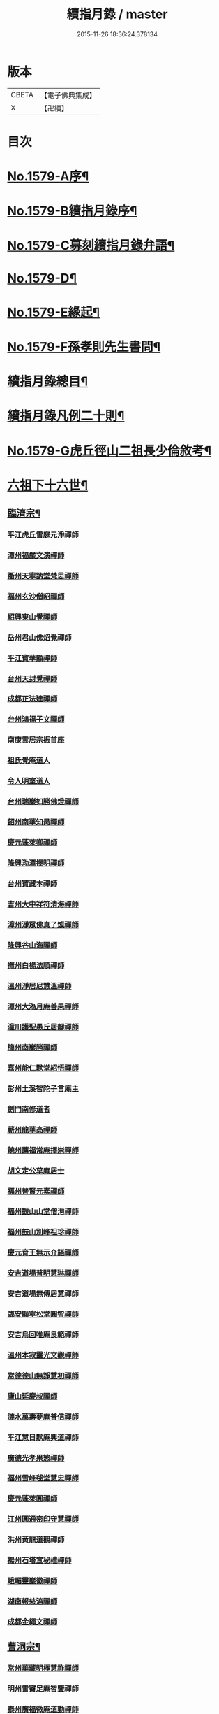 #+TITLE: 續指月錄 / master
#+DATE: 2015-11-26 18:36:24.378134
* 版本
 |     CBETA|【電子佛典集成】|
 |         X|【卍續】    |

* 目次
* [[file:KR6q0024_001.txt::001-0001a1][No.1579-A序¶]]
* [[file:KR6q0024_001.txt::0001b16][No.1579-B續指月錄序¶]]
* [[file:KR6q0024_001.txt::0002a17][No.1579-C募刻續指月錄弁語¶]]
* [[file:KR6q0024_001.txt::0002b7][No.1579-D¶]]
* [[file:KR6q0024_001.txt::0002c1][No.1579-E緣起¶]]
* [[file:KR6q0024_001.txt::0003a1][No.1579-F孫孝則先生書問¶]]
* [[file:KR6q0024_001.txt::0003b2][續指月錄總目¶]]
* [[file:KR6q0024_001.txt::0012a9][續指月錄凡例二十則¶]]
* [[file:KR6q0024_001.txt::0013b17][No.1579-G虎丘徑山二祖長少倫敘考¶]]
* [[file:KR6q0024_001.txt::0014c20][六祖下十六世¶]]
** [[file:KR6q0024_001.txt::0014c21][臨濟宗¶]]
*** [[file:KR6q0024_001.txt::0014c21][平江虎丘雪庭元淨禪師]]
*** [[file:KR6q0024_001.txt::0015a15][潭州福嚴文演禪師]]
*** [[file:KR6q0024_001.txt::0015a20][衢州天寧訥堂梵思禪師]]
*** [[file:KR6q0024_001.txt::0015b6][福州玄沙僧昭禪師]]
*** [[file:KR6q0024_001.txt::0015b9][紹興東山覺禪師]]
*** [[file:KR6q0024_001.txt::0015b15][岳州君山佛炤覺禪師]]
*** [[file:KR6q0024_001.txt::0015b21][平江寶華顯禪師]]
*** [[file:KR6q0024_001.txt::0015c2][台州天封覺禪師]]
*** [[file:KR6q0024_001.txt::0015c5][成都正法建禪師]]
*** [[file:KR6q0024_001.txt::0015c8][台州鴻福子文禪師]]
*** [[file:KR6q0024_001.txt::0015c11][南康雲居宗振首座]]
*** [[file:KR6q0024_001.txt::0015c17][祖氏覺庵道人]]
*** [[file:KR6q0024_001.txt::0015c21][令人明室道人]]
*** [[file:KR6q0024_001.txt::0016a7][台州瑞巖如勝佛燈禪師]]
*** [[file:KR6q0024_001.txt::0016a11][韶州南華知昺禪師]]
*** [[file:KR6q0024_001.txt::0016a19][慶元蓬萊卿禪師]]
*** [[file:KR6q0024_001.txt::0016b3][隆興泐潭擇明禪師]]
*** [[file:KR6q0024_001.txt::0016b11][台州寶藏本禪師]]
*** [[file:KR6q0024_001.txt::0016b14][吉州大中祥符清海禪師]]
*** [[file:KR6q0024_001.txt::0016b19][漳州淨眾佛真了燦禪師]]
*** [[file:KR6q0024_001.txt::0016b22][隆興谷山海禪師]]
*** [[file:KR6q0024_001.txt::0016c3][撫州白楊法順禪師]]
*** [[file:KR6q0024_001.txt::0017a2][溫州淨居尼慧溫禪師]]
*** [[file:KR6q0024_001.txt::0017a6][潭州大溈月庵善果禪師]]
*** [[file:KR6q0024_001.txt::0017a14][潼川護聖愚丘居靜禪師]]
*** [[file:KR6q0024_001.txt::0017a23][簡州南巖勝禪師]]
*** [[file:KR6q0024_001.txt::0017b8][嘉州能仁默堂紹悟禪師]]
*** [[file:KR6q0024_001.txt::0017b11][彭州土溪智陀子言庵主]]
*** [[file:KR6q0024_001.txt::0017b17][劍門南修道者]]
*** [[file:KR6q0024_001.txt::0017b21][蘄州龍華高禪師]]
*** [[file:KR6q0024_001.txt::0017b24][饒州薦福常庵擇崇禪師]]
*** [[file:KR6q0024_001.txt::0017c11][胡文定公草庵居士]]
*** [[file:KR6q0024_001.txt::0017c17][福州普賢元素禪師]]
*** [[file:KR6q0024_001.txt::0018a5][福州鼓山山堂僧洵禪師]]
*** [[file:KR6q0024_001.txt::0018a12][福州鼓山別峰祖珍禪師]]
*** [[file:KR6q0024_001.txt::0018b5][慶元育王無示介諶禪師]]
*** [[file:KR6q0024_001.txt::0018b15][安吉道場普明慧琳禪師]]
*** [[file:KR6q0024_001.txt::0018b21][安吉道場無傳居慧禪師]]
*** [[file:KR6q0024_001.txt::0018c6][臨安顯寧松堂圓智禪師]]
*** [[file:KR6q0024_001.txt::0018c9][安吉烏回唯庵良範禪師]]
*** [[file:KR6q0024_001.txt::0018c18][溫州本寂靈光文觀禪師]]
*** [[file:KR6q0024_001.txt::0018c23][常德德山無諍慧初禪師]]
*** [[file:KR6q0024_001.txt::0019a7][廬山延慶叔禪師]]
*** [[file:KR6q0024_001.txt::0019a10][漣水萬壽夢庵普信禪師]]
*** [[file:KR6q0024_001.txt::0019a14][平江慧日默庵興道禪師]]
*** [[file:KR6q0024_001.txt::0019a17][廣德光孝果慜禪師]]
*** [[file:KR6q0024_001.txt::0019a20][福州雪峰毬堂慧忠禪師]]
*** [[file:KR6q0024_001.txt::0019a22][慶元蓬萊圓禪師]]
*** [[file:KR6q0024_001.txt::0019b1][江州圓通密印守慧禪師]]
*** [[file:KR6q0024_001.txt::0019b4][洪州黃龍道觀禪師]]
*** [[file:KR6q0024_001.txt::0019b7][揚州石塔宣秘禮禪師]]
*** [[file:KR6q0024_001.txt::0019b16][峨嵋靈巖徽禪師]]
*** [[file:KR6q0024_001.txt::0019b18][湖南報慈湻禪師]]
*** [[file:KR6q0024_001.txt::0019b24][成都金繩文禪師]]
** [[file:KR6q0024_001.txt::0019c4][曹洞宗¶]]
*** [[file:KR6q0024_001.txt::0019c4][常州華藏明極慧祚禪師]]
*** [[file:KR6q0024_001.txt::0019c7][明州雪竇足庵智鑒禪師]]
*** [[file:KR6q0024_001.txt::0019c17][泰州廣福微庵道勤禪師]]
*** [[file:KR6q0024_001.txt::0019c24][越州超化藻禪師]]
** [[file:KR6q0024_001.txt::0020a5][雲門宗¶]]
*** [[file:KR6q0024_001.txt::0020a5][密州𡺸山寧禪師]]
*** [[file:KR6q0024_001.txt::0020a8][臨安五雲悟禪師]]
*** [[file:KR6q0024_001.txt::0020a15][臨安中竺癡禪元妙禪師]]
*** [[file:KR6q0024_001.txt::0020a22][撫州靈巖圓日禪師]]
*** [[file:KR6q0024_001.txt::0020b1][荊門玉泉思達禪師]]
* [[file:KR6q0024_001.txt::0020b11][六祖下十七世¶]]
** [[file:KR6q0024_001.txt::0020b12][臨濟宗¶]]
*** [[file:KR6q0024_001.txt::0020b12][慶元天童應庵曇華禪師]]
*** [[file:KR6q0024_001.txt::0021a15][泉州教忠晦菴彌光禪師]]
*** [[file:KR6q0024_001.txt::0021b2][福州西禪懶菴鼎需禪師]]
*** [[file:KR6q0024_001.txt::0021b16][福州東禪蒙菴思岳禪師]]
*** [[file:KR6q0024_001.txt::0021b24][福州西禪此庵守淨禪師]]
*** [[file:KR6q0024_001.txt::0021c12][江州東林萬庵道顏禪師]]
*** [[file:KR6q0024_001.txt::0021c21][慶元育王佛照德光禪師]]
*** [[file:KR6q0024_001.txt::0022a8][常州華藏遯庵宗演禪師]]
*** [[file:KR6q0024_001.txt::0022a16][慶元天童無用淨全禪師]]
*** [[file:KR6q0024_001.txt::0022a23][建寧開善道謙禪師]]
*** [[file:KR6q0024_001.txt::0022b7][溫州鴈山能仁枯木祖元禪師]]
*** [[file:KR6q0024_001.txt::0022b18][臨安徑山了明禪師]]
*** [[file:KR6q0024_001.txt::0022c22][潭州大溈法寶禪師]]
*** [[file:KR6q0024_001.txt::0023a3][福州玉泉曇懿禪師]]
*** [[file:KR6q0024_001.txt::0023b6][饒州薦福悟本禪師]]
*** [[file:KR6q0024_001.txt::0023b14][慶元育王大圓遵璞禪師]]
*** [[file:KR6q0024_001.txt::0023c1][真州靈巖東庵了性禪師]]
*** [[file:KR6q0024_001.txt::0023c8][劍州萬壽自護禪師]]
*** [[file:KR6q0024_001.txt::0023c12][潭州大溈了庵景暈禪師]]
*** [[file:KR6q0024_001.txt::0023c17][臨安靈隱誰庵了演禪師]]
*** [[file:KR6q0024_001.txt::0023c20][泰州光孝致遠禪師]]
*** [[file:KR6q0024_001.txt::0023c23][建康蔣山一庵善直禪師]]
*** [[file:KR6q0024_001.txt::0024a9][福州雪峰普慈蘊聞禪師]]
*** [[file:KR6q0024_001.txt::0024a15][處州連雲道能禪師]]
*** [[file:KR6q0024_001.txt::0024a18][臨安靈隱最庵道印禪師]]
*** [[file:KR6q0024_001.txt::0024a23][建寧竹原宗元庵主]]
*** [[file:KR6q0024_001.txt::0024b5][近禮侍者]]
*** [[file:KR6q0024_001.txt::0024b11][溫州淨居尼妙道禪師]]
*** [[file:KR6q0024_001.txt::0024c4][平江資壽尼無著妙總禪師]]
*** [[file:KR6q0024_001.txt::0024c15][侍郎無垢居士張九成]]
*** [[file:KR6q0024_001.txt::0025a1][參政李邴居士]]
*** [[file:KR6q0024_001.txt::0025a6][寶學劉彥修居士]]
*** [[file:KR6q0024_001.txt::0025a11][提刑吳偉明居士]]
*** [[file:KR6q0024_001.txt::0025a19][門司黃彥節居士]]
*** [[file:KR6q0024_001.txt::0025a24][秦國夫人計氏]]
*** [[file:KR6q0024_001.txt::0025b9][福州清涼坦禪師]]
*** [[file:KR6q0024_001.txt::0025b12][臨安淨慈水庵師一禪師]]
*** [[file:KR6q0024_001.txt::0025b21][安吉州道場無庵法全禪師]]
*** [[file:KR6q0024_001.txt::0025c9][泉州延福寒巖慧升禪師]]
*** [[file:KR6q0024_001.txt::0025c16][福州支提道升禪師]]
*** [[file:KR6q0024_001.txt::0026a1][鎮江焦山或庵師體禪師]]
*** [[file:KR6q0024_001.txt::0026a9][台州國清簡堂行機禪師]]
*** [[file:KR6q0024_001.txt::0026a22][常州華藏湛堂智深禪師]]
*** [[file:KR6q0024_001.txt::0026b4][參政錢端禮居士]]
*** [[file:KR6q0024_001.txt::0026b17][慶元東山全庵齊己禪師]]
*** [[file:KR6q0024_001.txt::0026b24][臨安靈隱濟顛道濟禪師]]
*** [[file:KR6q0024_001.txt::0026c11][撫州疏山歸雲如本禪師]]
*** [[file:KR6q0024_001.txt::0026c14][日本叡山覺阿上人]]
*** [[file:KR6q0024_001.txt::0027a5][內翰雙開居士]]
*** [[file:KR6q0024_001.txt::0027a15][知府葛郯居士]]
*** [[file:KR6q0024_001.txt::0027b11][臨安徑山別峰寶印禪師]]
*** [[file:KR6q0024_001.txt::0027c9][浩州鳳棲慧觀禪師]]
*** [[file:KR6q0024_001.txt::0027c13][潭州楚安慧方禪師]]
*** [[file:KR6q0024_001.txt::0027c21][常德文殊思業禪師]]
*** [[file:KR6q0024_001.txt::0028a4][婺州雙林德用禪師]]
*** [[file:KR6q0024_001.txt::0028a10][台州萬年無著道閑禪師]]
*** [[file:KR6q0024_001.txt::0028a14][福州中際善能禪師]]
*** [[file:KR6q0024_001.txt::0028a21][南康雲居普雲自圓禪師]]
*** [[file:KR6q0024_001.txt::0028b7][成都信相戒修禪師]]
*** [[file:KR6q0024_001.txt::0028b11][袁州慈化普庵印肅禪師]]
*** [[file:KR6q0024_001.txt::0028c8][隨州大洪老衲祖證禪師]]
*** [[file:KR6q0024_001.txt::0028c15][潭州大溈行禪師]]
*** [[file:KR6q0024_001.txt::0028c22][荊門玉泉窮谷宗璉禪師]]
*** [[file:KR6q0024_001.txt::0029a6][潭州道林淵禪師]]
*** [[file:KR6q0024_001.txt::0029a15][隆興泐潭山堂德湻禪師]]
*** [[file:KR6q0024_001.txt::0029a18][常州宜興保安復庵可封禪師]]
*** [[file:KR6q0024_001.txt::0029a24][隆興野庵祖璿禪師]]
*** [[file:KR6q0024_001.txt::0029b5][潭州石霜宗鑒禪師]]
*** [[file:KR6q0024_001.txt::0029b9][南康雲居蓬庵德會禪師]]
*** [[file:KR6q0024_001.txt::0029b12][潭州慧通清旦禪師]]
*** [[file:KR6q0024_001.txt::0029b20][澧州靈巖仲安禪師]]
*** [[file:KR6q0024_001.txt::0029c5][成都正法灝禪師]]
*** [[file:KR6q0024_001.txt::0029c9][成都昭覺辯禪師]]
*** [[file:KR6q0024_001.txt::0029c12][平江覺報清禪師]]
*** [[file:KR6q0024_001.txt::0029c15][安吉何山然首座]]
*** [[file:KR6q0024_001.txt::0029c18][義烏稠巖了贇禪師]]
*** [[file:KR6q0024_001.txt::0029c21][待制潘良貴居士]]
*** [[file:KR6q0024_001.txt::0030a1][漢州無為隨庵守緣禪師]]
*** [[file:KR6q0024_001.txt::0030a18][南康雲居頑庵德昇禪師]]
*** [[file:KR6q0024_001.txt::0030b4][通州狼山蘿庵慧溫禪師]]
*** [[file:KR6q0024_001.txt::0030b15][吉州青原如禪師]]
*** [[file:KR6q0024_001.txt::0030b17][太平隱靜圓極彥岑禪師]]
*** [[file:KR6q0024_001.txt::0030b21][鄂州報恩成禪師]]
*** [[file:KR6q0024_001.txt::0030b24][遂寧西禪希秀禪師]]
*** [[file:KR6q0024_001.txt::0030c4][饒州薦福退庵休禪師]]
*** [[file:KR6q0024_001.txt::0030c8][信州龜峰晦庵慧光禪師]]
*** [[file:KR6q0024_001.txt::0030c21][真州長蘆且庵守仁禪師]]
*** [[file:KR6q0024_001.txt::0031a3][溫州淨居尼無相法燈禪師]]
*** [[file:KR6q0024_001.txt::0031a6][台州萬年心聞曇賁禪師]]
*** [[file:KR6q0024_001.txt::0031a13][南劍西巖宗回禪師]]
*** [[file:KR6q0024_001.txt::0031a18][慶元天童慈航了朴禪師]]
*** [[file:KR6q0024_001.txt::0031a24][臨安龍華無住本禪師]]
*** [[file:KR6q0024_001.txt::0031b6][高麗坦然國師]]
*** [[file:KR6q0024_001.txt::0031b12][臨江東山吉禪師]]
*** [[file:KR6q0024_001.txt::0031b20][杭州靈隱懶庵道樞禪師]]
*** [[file:KR6q0024_001.txt::0031c4][廣德光孝悟初首座]]
** [[file:KR6q0024_001.txt::0031c9][曹洞宗¶]]
*** [[file:KR6q0024_001.txt::0031c9][慶元天童長翁如淨禪師]]
*** [[file:KR6q0024_001.txt::0032a3][東谷光禪師]]
** [[file:KR6q0024_001.txt::0032a13][雲門宗¶]]
*** [[file:KR6q0024_001.txt::0032a13][溫州光孝巳庵深禪師]]
* [[file:KR6q0024_002.txt::002-0032b4][六祖下十八世¶]]
** [[file:KR6q0024_002.txt::002-0032b5][臨濟宗¶]]
*** [[file:KR6q0024_002.txt::002-0032b5][慶元天童密庵咸傑禪師]]
*** [[file:KR6q0024_002.txt::0032c15][衢州光孝百拙善登禪師]]
*** [[file:KR6q0024_002.txt::0032c20][南書記]]
*** [[file:KR6q0024_002.txt::0032c24][侍郎李浩居士]]
*** [[file:KR6q0024_002.txt::0033a8][教授嚴康朝居士]]
*** [[file:KR6q0024_002.txt::0033a12][泉州法石中庵慧空禪師]]
*** [[file:KR6q0024_002.txt::0033a24][臨安淨慈混源曇密禪師]]
*** [[file:KR6q0024_002.txt::0033b11][吉州青原信庵唯禋禪師]]
*** [[file:KR6q0024_002.txt::0033c8][荊州公安遯庵祖珠禪師]]
*** [[file:KR6q0024_002.txt::0033c14][汀州報恩法演禪師]]
*** [[file:KR6q0024_002.txt::0033c17][臨安淨慈肯堂彥充禪師]]
*** [[file:KR6q0024_002.txt::0034a11][婺州智者元庵真慈禪師]]
*** [[file:KR6q0024_002.txt::0034a22][成都昭覺紹淵禪師]]
*** [[file:KR6q0024_002.txt::0034b3][徽州簡上座]]
*** [[file:KR6q0024_002.txt::0034b10][福州鼓山木庵安永禪師]]
*** [[file:KR6q0024_002.txt::0034b19][溫州龍翔柏堂南雅禪師]]
*** [[file:KR6q0024_002.txt::0034b24][福州天王志清禪師]]
*** [[file:KR6q0024_002.txt::0034c6][南劍劍門安分庵主]]
*** [[file:KR6q0024_002.txt::0034c11][臨安靈隱妙峰之善禪師]]
*** [[file:KR6q0024_002.txt::0035a5][臨安淨慈退谷義雲禪師]]
*** [[file:KR6q0024_002.txt::0035a16][臨安北磵敬叟居簡禪師]]
*** [[file:KR6q0024_002.txt::0035b7][臨安徑山浙翁如𤥎禪師]]
*** [[file:KR6q0024_002.txt::0035b12][福州東禪性空智觀禪師]]
*** [[file:KR6q0024_002.txt::0035b20][湖州上方朴翁義銛禪師]]
*** [[file:KR6q0024_002.txt::0035c1][臨安靈隱鐵牛印禪師]]
*** [[file:KR6q0024_002.txt::0035c6][慶元育王空叟宗印禪師]]
*** [[file:KR6q0024_002.txt::0035c15][慶元育王秀嵓師瑞禪師]]
*** [[file:KR6q0024_002.txt::0036a4][慶元天童無際了派禪師]]
*** [[file:KR6q0024_002.txt::0036a15][慶元天童海門師齊禪師]]
*** [[file:KR6q0024_002.txt::0036a19][江州雲居率庵梵琮禪師]]
*** [[file:KR6q0024_002.txt::0036a23][慶元育王孤雲權禪師]]
*** [[file:KR6q0024_002.txt::0036b5][石庵正玸禪師]]
*** [[file:KR6q0024_002.txt::0036b8][福州鼓山宗逮禪師]]
*** [[file:KR6q0024_002.txt::0036b10][臨安徑山德灊禪師]]
*** [[file:KR6q0024_002.txt::0036b12][福州鼓山石庵知玿禪師]]
*** [[file:KR6q0024_002.txt::0036b22][慶元育王笑翁妙堪禪師]]
*** [[file:KR6q0024_002.txt::0036c19][臨安靈隱石鼓希夷禪師]]
*** [[file:KR6q0024_002.txt::0037a2][幽州盤山思卓禪師]]
*** [[file:KR6q0024_002.txt::0037a6][慶元雪竇野雲處南禪師]]
*** [[file:KR6q0024_002.txt::0037a11][福州雪峰滅堂了宗禪師]]
*** [[file:KR6q0024_002.txt::0037a14][相國錢象祖居士]]
*** [[file:KR6q0024_002.txt::0037a20][臨州乾元宗穎禪師]]
*** [[file:KR6q0024_002.txt::0037a23][興化華嚴別峰雲禪師]]
*** [[file:KR6q0024_002.txt::0037b5][福州中濟無禪立才禪師]]
*** [[file:KR6q0024_002.txt::0037b11][湖州何山月窟慧清禪師]]
*** [[file:KR6q0024_002.txt::0037b15][建寧仙州山吳十三道人]]
*** [[file:KR6q0024_002.txt::0037b21][如如居士顏丙]]
*** [[file:KR6q0024_002.txt::0037c1][明州育王妙智從廓禪師]]
*** [[file:KR6q0024_002.txt::0037c9][慶元天童息庵達觀禪師]]
*** [[file:KR6q0024_002.txt::0037c15][袁州仰山簡庵嗣清禪師]]
*** [[file:KR6q0024_002.txt::0037c20][常州華藏伊庵有權禪師]]
*** [[file:KR6q0024_002.txt::0038a11][明州天童癡鈍智穎禪師]]
*** [[file:KR6q0024_002.txt::0038a14][鎮江金山退庵道奇禪師]]
*** [[file:KR6q0024_002.txt::0038a20][婺州三峰印禪師]]
*** [[file:KR6q0024_002.txt::0038a23][慶元徑山蒙庵元聰禪師]]
*** [[file:KR6q0024_002.txt::0038b14][平江萬壽月林師觀禪師]]
*** [[file:KR6q0024_002.txt::0038b20][常德德山子涓禪師]]
*** [[file:KR6q0024_002.txt::0038b24][萬松壞衲大璉禪師]]
*** [[file:KR6q0024_002.txt::0038c3][溫州龍鳴在庵賢禪師]]
*** [[file:KR6q0024_002.txt::0038c7][潭州大溈咦庵鑑禪師]]
*** [[file:KR6q0024_002.txt::0038c13][慶元瑞巖景蒙禪師]]
*** [[file:KR6q0024_002.txt::0039a3][慶元天童雪庵從瑾禪師]]
** [[file:KR6q0024_002.txt::0039a18][曹洞宗¶]]
*** [[file:KR6q0024_002.txt::0039a18][襄州鹿門覺禪師]]
* [[file:KR6q0024_003.txt::003-0039c4][六祖下十九世¶]]
** [[file:KR6q0024_003.txt::003-0039c5][臨濟宗¶]]
*** [[file:KR6q0024_003.txt::003-0039c5][夔州臥龍破庵祖先禪師]]
*** [[file:KR6q0024_003.txt::0040a23][臨安靈隱松源崇嶽禪師]]
*** [[file:KR6q0024_003.txt::0040c10][饒州薦福曹源道生禪師]]
*** [[file:KR6q0024_003.txt::0040c18][慶元天童枯禪自鏡禪師]]
*** [[file:KR6q0024_003.txt::0041a6][臨安淨慈潛庵慧光禪師]]
*** [[file:KR6q0024_003.txt::0041a9][太平隱靜萬庵致柔禪師]]
*** [[file:KR6q0024_003.txt::0041b6][臨安靈隱笑庵了悟禪師]]
*** [[file:KR6q0024_003.txt::0041b10][金陵蔣山一翁慶如禪師]]
*** [[file:KR6q0024_003.txt::0041b16][平江承天鐵鞭允韶禪師]]
*** [[file:KR6q0024_003.txt::0041b20][學士張鎡居士]]
*** [[file:KR6q0024_003.txt::0041c5][吉州青原淨居正庵宗廣禪師]]
*** [[file:KR6q0024_003.txt::0041c9][臨安淨慈晦翁悟明禪師]]
*** [[file:KR6q0024_003.txt::0041c21][臨安徑山藏叟善珍禪師]]
*** [[file:KR6q0024_003.txt::0042a6][臨安淨慈東叟仲穎禪師]]
*** [[file:KR6q0024_003.txt::0042a14][吉安龍濟友雲宗鍪禪師]]
*** [[file:KR6q0024_003.txt::0042b3][慶元育王物初大觀禪師]]
*** [[file:KR6q0024_003.txt::0042b7][臨安淨慈偃溪廣聞禪師]]
*** [[file:KR6q0024_003.txt::0042b19][臨安靈隱大川普濟禪師]]
*** [[file:KR6q0024_003.txt::0042c1][臨安徑山淮海原肇禪師]]
*** [[file:KR6q0024_003.txt::0042c14][婺州雙林介石朋禪師]]
*** [[file:KR6q0024_003.txt::0042c19][慶元天童弁山阡禪師]]
*** [[file:KR6q0024_003.txt::0043a1][平江虎丘枯椿曇禪師]]
*** [[file:KR6q0024_003.txt::0043a4][龍溪文禪師]]
*** [[file:KR6q0024_003.txt::0043a6][平江虎丘東山道源禪師]]
*** [[file:KR6q0024_003.txt::0043a13][慶元大慈芝嵒慧洪禪師]]
*** [[file:KR6q0024_003.txt::0043b7][慶元壽國夢窗嗣清禪師]]
*** [[file:KR6q0024_003.txt::0043b12][湖州道場別浦法舟禪師]]
*** [[file:KR6q0024_003.txt::0043b15][無極觀禪師]]
*** [[file:KR6q0024_003.txt::0043b18][慶元瑞巖無量崇壽禪師]]
*** [[file:KR6q0024_003.txt::0043b23][慶元天寧無鏡徹禪師]]
*** [[file:KR6q0024_003.txt::0043c3][鼇峰定禪師]]
*** [[file:KR6q0024_003.txt::0043c6][饒州薦福無文燦禪師]]
*** [[file:KR6q0024_003.txt::0044a6][福州雪峰北山信禪師]]
*** [[file:KR6q0024_003.txt::0044a9][平江虎丘㑃堂善濟禪師]]
*** [[file:KR6q0024_003.txt::0044a12][越州天衣嘯嵒文蔚禪師]]
*** [[file:KR6q0024_003.txt::0044a15][柏嵒凝禪師]]
*** [[file:KR6q0024_003.txt::0044a17][華藏純庵善淨禪師]]
*** [[file:KR6q0024_003.txt::0044a20][臨安徑山荊叟如珏禪師]]
*** [[file:KR6q0024_003.txt::0044b6][福州雪峰大夢德因禪師]]
*** [[file:KR6q0024_003.txt::0044b9][臨安靈隱高原祖泉禪師]]
*** [[file:KR6q0024_003.txt::0044b17][隆興黃龍無門慧開禪師]]
*** [[file:KR6q0024_003.txt::0044c9][興化囊山孤峰德秀禪師]]
*** [[file:KR6q0024_003.txt::0044c19][潭州石霜竹巖妙印禪師]]
*** [[file:KR6q0024_003.txt::0045a3][鼓山檜堂祖鑒禪師]]
*** [[file:KR6q0024_003.txt::0045a10][徽州黃山正因禪師]]
** [[file:KR6q0024_003.txt::0045a15][曹洞宗¶]]
*** [[file:KR6q0024_003.txt::0045a15][青州普炤一辨禪師]]
*** [[file:KR6q0024_003.txt::0045c23][慶元天童雲外岫禪師]]
* [[file:KR6q0024_004.txt::004-0046b4][六祖下二十世¶]]
** [[file:KR6q0024_004.txt::004-0046b5][臨濟宗¶]]
*** [[file:KR6q0024_004.txt::004-0046b5][臨安徑山無準師範禪師]]
*** [[file:KR6q0024_004.txt::0047a1][江州雲居即庵慈覺禪師]]
*** [[file:KR6q0024_004.txt::0047a12][慶元大慈獨庵道儔禪師]]
*** [[file:KR6q0024_004.txt::0047a15][臨安靈隱石田法薰禪師]]
*** [[file:KR6q0024_004.txt::0047b8][慶元天童滅翁天目文禮禪師]]
*** [[file:KR6q0024_004.txt::0047c11][溫州江心石巖希璉禪師]]
*** [[file:KR6q0024_004.txt::0047c16][台州瑞巖佛日雲巢巖禪師]]
*** [[file:KR6q0024_004.txt::0047c21][華藏無礙覺通禪師]]
*** [[file:KR6q0024_004.txt::0048a1][臨安淨慈谷源道禪師]]
*** [[file:KR6q0024_004.txt::0048a4][湖州道場北海悟心禪師]]
*** [[file:KR6q0024_004.txt::0048a13][慶元雪竇大歇仲謙禪師]]
*** [[file:KR6q0024_004.txt::0048a22][諾庵肇禪師]]
*** [[file:KR6q0024_004.txt::0048b1][湖州道場運庵普巖禪師]]
*** [[file:KR6q0024_004.txt::0048b4][蘇州虎丘蒺藜曇禪師]]
*** [[file:KR6q0024_004.txt::0048b13][台州瑞巖少室光睦禪師]]
*** [[file:KR6q0024_004.txt::0048b19][鎮江金山掩室善開禪師]]
*** [[file:KR6q0024_004.txt::0048b22][明州雪竇無相範禪師]]
*** [[file:KR6q0024_004.txt::0048c5][祕監陸游居士]]
*** [[file:KR6q0024_004.txt::0048c10][臨安徑山癡絕道冲禪師]]
*** [[file:KR6q0024_004.txt::0049a10][臨安淨慈清溪沅禪師]]
*** [[file:KR6q0024_004.txt::0049a15][荊州公安虎溪錫禪師]]
*** [[file:KR6q0024_004.txt::0049a18][福州西禪月潭圓禪師]]
*** [[file:KR6q0024_004.txt::0049a22][慶元育王寂窗有照禪師]]
*** [[file:KR6q0024_004.txt::0049b7][泉州法石愚谷元智禪師]]
*** [[file:KR6q0024_004.txt::0049b11][報恩太古先禪師]]
*** [[file:KR6q0024_004.txt::0049b17][岊翁湻禪師]]
*** [[file:KR6q0024_004.txt::0049b20][平江虎丘雙杉元禪師]]
*** [[file:KR6q0024_004.txt::0049c3][臨安徑山元叟行端禪師]]
*** [[file:KR6q0024_004.txt::0050a4][溫州江心一山了萬禪師]]
*** [[file:KR6q0024_004.txt::0050a22][慶元奉化岳林栯堂益禪師]]
*** [[file:KR6q0024_004.txt::0050b6][婺州雙林雲屋自閒禪師]]
*** [[file:KR6q0024_004.txt::0050b13][枯木榮禪師]]
*** [[file:KR6q0024_004.txt::0050b15][臨安徑山佛智晦機元熈禪師]]
*** [[file:KR6q0024_004.txt::0050c11][慶元徑山雲峰妙高禪師]]
*** [[file:KR6q0024_004.txt::0051a11][湖州何山鐵鏡至明禪師]]
*** [[file:KR6q0024_004.txt::0051a20][慶元天童止泓鑒禪師]]
*** [[file:KR6q0024_004.txt::0051b4][慶元天童石門來禪師]]
*** [[file:KR6q0024_004.txt::0051b7][慶元雪竇野翁炳同禪師]]
*** [[file:KR6q0024_004.txt::0051b11][臨安靈隱悅堂祖誾禪師]]
*** [[file:KR6q0024_004.txt::0051c3][盧山圓通雪溪逸禪師]]
*** [[file:KR6q0024_004.txt::0051c6][岳州灌溪昌禪師]]
*** [[file:KR6q0024_004.txt::0051c9][支提愚叟澄鑒禪師]]
*** [[file:KR6q0024_004.txt::0051c13][紹興大慶尼了庵智悟禪師]]
*** [[file:KR6q0024_004.txt::0052a4][寧波天童西江謀禪師]]
*** [[file:KR6q0024_004.txt::0052a8][福州雪峰石翁玉禪師]]
*** [[file:KR6q0024_004.txt::0052a11][臨安中竺空巖有禪師]]
*** [[file:KR6q0024_004.txt::0052a14][臨安淨慈千瀨善慶禪師]]
*** [[file:KR6q0024_004.txt::0052a19][婺州寶林無機和尚]]
*** [[file:KR6q0024_004.txt::0052a22][溫州華藏瞎驢無見禪師]]
*** [[file:KR6q0024_004.txt::0052a24][臨安慧雲無傳祖禪師]]
*** [[file:KR6q0024_004.txt::0052b5][杭州護國臭庵宗禪師]]
*** [[file:KR6q0024_004.txt::0052b10][放牛余居士]]
*** [[file:KR6q0024_004.txt::0052c2][福州鼓山皖山正凝禪師]]
*** [[file:KR6q0024_004.txt::0052c17][婺州雙林一衲介禪師]]
*** [[file:KR6q0024_004.txt::0052c20][葛廬覃禪師]]
** [[file:KR6q0024_004.txt::0052c24][曹洞宗¶]]
*** [[file:KR6q0024_004.txt::0052c24][磁州大明寶禪師]]
*** [[file:KR6q0024_004.txt::0053a22][慈雲十身覺禪師]]
*** [[file:KR6q0024_004.txt::0053b13][玉溪通玄圓通禪師]]
*** [[file:KR6q0024_004.txt::0053b22][鄭州普照寶禪師]]
*** [[file:KR6q0024_004.txt::0053c3][慶元雪竇無印大證禪師]]
* [[file:KR6q0024_005.txt::005-0054a4][六祖下二十一世¶]]
** [[file:KR6q0024_005.txt::005-0054a5][臨濟宗¶]]
*** [[file:KR6q0024_005.txt::005-0054a5][袁州仰山雪巖祖欽禪師]]
*** [[file:KR6q0024_005.txt::0054b19][臨安淨慈斷橋妙倫禪師]]
*** [[file:KR6q0024_005.txt::0054c22][台州國清靈叟源禪師]]
*** [[file:KR6q0024_005.txt::0055a5][慶元天童別山祖智禪師]]
*** [[file:KR6q0024_005.txt::0055a16][福州雪峰環溪一禪師]]
*** [[file:KR6q0024_005.txt::0055a20][明州天童月坡明禪師]]
*** [[file:KR6q0024_005.txt::0055b1][廬山東林指南直禪師]]
*** [[file:KR6q0024_005.txt::0055b4][慶元雪竇希叟紹曇禪師]]
*** [[file:KR6q0024_005.txt::0055b12][臨安靈隱退耕寧禪師]]
*** [[file:KR6q0024_005.txt::0055b16][福州雪峰絕岸可湘禪師]]
*** [[file:KR6q0024_005.txt::0055b21][慶元天童西巖了慧禪師]]
*** [[file:KR6q0024_005.txt::0055c19][越州光孝石室輝禪師]]
*** [[file:KR6q0024_005.txt::0055c24][杭州淨慈愚極慧禪師]]
*** [[file:KR6q0024_005.txt::0056a7][臨安中竺雪屋珂禪師]]
*** [[file:KR6q0024_005.txt::0056a17][慶元育王橫川如珙禪師]]
*** [[file:KR6q0024_005.txt::0056b12][臨安淨慈石林行鞏禪師]]
*** [[file:KR6q0024_005.txt::0056b17][嘉興天寧冰谷衍禪師]]
*** [[file:KR6q0024_005.txt::0056b21][平江虎丘雲畊靖禪師]]
*** [[file:KR6q0024_005.txt::0056c4][平江萬壽訥堂辯禪師]]
*** [[file:KR6q0024_005.txt::0056c9][平江虎丘清溪義禪師]]
*** [[file:KR6q0024_005.txt::0056c12][臨安徑山虗舟普度禪師]]
*** [[file:KR6q0024_005.txt::0056c23][平江萬壽高峰嶽禪師]]
*** [[file:KR6q0024_005.txt::0057a2][平江承天覺庵夢真禪師]]
*** [[file:KR6q0024_005.txt::0057a24][霍山昭禪師]]
*** [[file:KR6q0024_005.txt::0057b3][慧巖象潭泳禪師]]
*** [[file:KR6q0024_005.txt::0057b8][一關溥禪師]]
*** [[file:KR6q0024_005.txt::0057b12][台州國清溪西澤禪師]]
*** [[file:KR6q0024_005.txt::0057b20][臨安徑山虗堂智愚禪師]]
*** [[file:KR6q0024_005.txt::0057c9][明州天童石帆衍禪師]]
*** [[file:KR6q0024_005.txt::0057c16][臨安徑山石溪心月禪師]]
*** [[file:KR6q0024_005.txt::0058a1][福州神光北山隆禪師]]
*** [[file:KR6q0024_005.txt::0058a4][高臺此山應禪師]]
*** [[file:KR6q0024_005.txt::0058a8][慶元天童簡翁敬禪師]]
*** [[file:KR6q0024_005.txt::0058a14][湖州道場龍源介清禪師]]
*** [[file:KR6q0024_005.txt::0058a19][杭州靈隱性原慧朗禪師]]
*** [[file:KR6q0024_005.txt::0058b8][嘉興天寧楚石梵琦禪師]]
*** [[file:KR6q0024_005.txt::0059a6][杭州徑山愚庵以中智及禪師]]
*** [[file:KR6q0024_005.txt::0059b23][杭州靈隱樸隱天鏡元瀞禪師]]
*** [[file:KR6q0024_005.txt::0059c11][蘇州萬壽行中至仁禪師]]
*** [[file:KR6q0024_005.txt::0060a4][象山瑞龍夢堂曇噩禪師]]
*** [[file:KR6q0024_005.txt::0060a20][杭州徑山復原福報禪師]]
*** [[file:KR6q0024_005.txt::0060b10][杭州徑山古鼎祖銘禪師]]
*** [[file:KR6q0024_005.txt::0060b20][杭州靈隱竹泉了幻法林禪師]]
*** [[file:KR6q0024_005.txt::0060c19][明州天寧歸庵仲猷祖闡禪師]]
*** [[file:KR6q0024_005.txt::0061a5][蘇州開元愚仲善如禪師]]
*** [[file:KR6q0024_005.txt::0061a15][杭州上竺我庵本無法師]]
*** [[file:KR6q0024_005.txt::0061b1][蘇州萬壽佛初智湻禪師]]
*** [[file:KR6q0024_005.txt::0061b6][報恩無方智普禪師]]
*** [[file:KR6q0024_005.txt::0061b10][南康雲居小隱師大禪師]]
*** [[file:KR6q0024_005.txt::0061b13][金陵集慶龍翔笑隱大訢禪師]]
*** [[file:KR6q0024_005.txt::0061c9][嘉興祥符梅屋念常禪師]]
*** [[file:KR6q0024_005.txt::0061c17][明州雪竇石室祖瑛祖師]]
*** [[file:KR6q0024_005.txt::0062a4][杭州中竺一關正逵禪師]]
*** [[file:KR6q0024_005.txt::0062a11][寧波佛巖仲方天倫禪師]]
*** [[file:KR6q0024_005.txt::0062b4][越州天衣業海子清禪師]]
*** [[file:KR6q0024_005.txt::0062b9][杭州中竺一溪自如禪師]]
*** [[file:KR6q0024_005.txt::0062b15][江州東林古智喆禪師]]
*** [[file:KR6q0024_005.txt::0062b18][明州天童怪石奇禪師]]
*** [[file:KR6q0024_005.txt::0062b23][杭州徑山本源善達禪師]]
*** [[file:KR6q0024_005.txt::0062c4][龍巖真首座]]
*** [[file:KR6q0024_005.txt::0062c16][明州恭都寺]]
*** [[file:KR6q0024_005.txt::0062c21][雪竇竺田汝霖禪師]]
*** [[file:KR6q0024_005.txt::0063a3][湖州道場玉溪思珉禪師]]
*** [[file:KR6q0024_005.txt::0063a11][杭州徑山月江宗淨禪師]]
*** [[file:KR6q0024_005.txt::0063a20][江州東林無外宗廓禪師]]
*** [[file:KR6q0024_005.txt::0063b2][嘉興石門真覺元翁信禪師]]
*** [[file:KR6q0024_005.txt::0063b14][呂鐵船居士]]
*** [[file:KR6q0024_005.txt::0063b24][蘇州陽山金芝嶺鐵[此/束]念庵主]]
*** [[file:KR6q0024_005.txt::0063c3][松江澱山德異禪師]]
*** [[file:KR6q0024_005.txt::0063c11][舒州太湖普明無用寬禪師]]
*** [[file:KR6q0024_005.txt::0063c18][無為天寧無能教禪師]]
*** [[file:KR6q0024_005.txt::0063c22][北京慶壽海雲印簡禪師]]
** [[file:KR6q0024_005.txt::0064b12][曹洞宗¶]]
*** [[file:KR6q0024_005.txt::0064b12][太原王山體禪師]]
*** [[file:KR6q0024_005.txt::0064c18][仁山恒禪師]]
*** [[file:KR6q0024_005.txt::0065a4][燕京慶壽虗明教亨禪師]]
* [[file:KR6q0024_006.txt::006-0065b4][六祖下二十二世¶]]
** [[file:KR6q0024_006.txt::006-0065b5][臨濟宗¶]]
*** [[file:KR6q0024_006.txt::006-0065b5][杭州天目高峰原妙禪師]]
*** [[file:KR6q0024_006.txt::0066b22][徑山虗谷希陵禪師]]
*** [[file:KR6q0024_006.txt::0066c19][衡州靈雲鐵牛持定禪師]]
*** [[file:KR6q0024_006.txt::0067a20][袁州慈化鐵山瓊禪師]]
*** [[file:KR6q0024_006.txt::0067b8][建昌能仁天隱牧潛圓至禪師]]
*** [[file:KR6q0024_006.txt::0067b21][竹屋簡禪師]]
*** [[file:KR6q0024_006.txt::0067c3][絕象鑒禪師]]
*** [[file:KR6q0024_006.txt::0067c12][台州瑞巖方山寶禪師]]
*** [[file:KR6q0024_006.txt::0067c23][永宗本禪師]]
*** [[file:KR6q0024_006.txt::0068a2][金陵蔣山月庭忠禪師]]
*** [[file:KR6q0024_006.txt::0068a7][蘇州崑山薦嚴竺元妙道禪師]]
*** [[file:KR6q0024_006.txt::0068a22][金陵保寧古林清茂禪師]]
*** [[file:KR6q0024_006.txt::0068c2][越州天衣斷江覺恩禪師]]
*** [[file:KR6q0024_006.txt::0068c7][杭州靈隱東嶼德海禪師]]
*** [[file:KR6q0024_006.txt::0068c23][嘉興天寧竺雲景曇禪師]]
*** [[file:KR6q0024_006.txt::0069a3][蘇州虎丘東山壽永禪師]]
*** [[file:KR6q0024_006.txt::0069a8][枕州徑山虎巖淨伏禪師]]
*** [[file:KR6q0024_006.txt::0069a19][寧波天童竺西坦禪師]]
*** [[file:KR6q0024_006.txt::0069a22][越州定水寶葉源禪師]]
*** [[file:KR6q0024_006.txt::0069b2][蘇州虎丘閒極雲禪師]]
*** [[file:KR6q0024_006.txt::0069b13][南叟茂禪師]]
*** [[file:KR6q0024_006.txt::0069c1][寧波育王東生德明禪師]]
*** [[file:KR6q0024_006.txt::0069c8][杭州靈隱空叟忻悟禪師]]
*** [[file:KR6q0024_006.txt::0069c13][長洲廣孝斯道道衍禪師]]
*** [[file:KR6q0024_006.txt::0070a4][杭州徑山南石文琇禪師]]
*** [[file:KR6q0024_006.txt::0070b1][嘉興天寧西白力金禪師]]
*** [[file:KR6q0024_006.txt::0070b6][杭州徑山象源仁淑禪師]]
*** [[file:KR6q0024_006.txt::0070b8][金陵天界覺源慧曇禪師]]
*** [[file:KR6q0024_006.txt::0070c20][金陵天界善世全室宗泐禪師]]
*** [[file:KR6q0024_006.txt::0071a21][杭州中竺用彰嬾翁廷俊禪師]]
*** [[file:KR6q0024_006.txt::0071b8][杭州靈隱介庵用真輔良禪師]]
*** [[file:KR6q0024_006.txt::0071b16][廬山圓通約之崇裕禪師]]
*** [[file:KR6q0024_006.txt::0071b24][杭州淨慈孤峰明德禪師]]
*** [[file:KR6q0024_006.txt::0071c11][福州天寶鐵關法樞禪師]]
*** [[file:KR6q0024_006.txt::0072b3][孤舟濟禪師]]
*** [[file:KR6q0024_006.txt::0072b9][宜興龍池一源永寧禪師]]
*** [[file:KR6q0024_006.txt::0072c9][杭州妙果竺源水盛禪師]]
** [[file:KR6q0024_006.txt::0072c20][曹洞宗¶]]
*** [[file:KR6q0024_006.txt::0072c20][磁州大明雪巖滿禪師]]
*** [[file:KR6q0024_006.txt::0073b3][勝默光禪師]]
*** [[file:KR6q0024_006.txt::0073b22][磁州大明詮禪師]]
*** [[file:KR6q0024_006.txt::0073c4][鄭州大覺西溪弘相禪師]]
* [[file:KR6q0024_007.txt::007-0073c15][六祖下二十三世¶]]
** [[file:KR6q0024_007.txt::007-0073c16][臨濟宗¶]]
*** [[file:KR6q0024_007.txt::007-0073c16][杭州天目中峰明本禪師]]
*** [[file:KR6q0024_007.txt::0074c5][杭州天目斷崖了義禪師]]
*** [[file:KR6q0024_007.txt::0075a11][大覺布衲祖雍禪師]]
*** [[file:KR6q0024_007.txt::0075a17][處州白雲空中假禪師]]
*** [[file:KR6q0024_007.txt::0075a21][般若絕學世誠禪師]]
*** [[file:KR6q0024_007.txt::0075b3][杭州徑山竺遠正源禪師]]
*** [[file:KR6q0024_007.txt::0075b8][婺州寶林桐江紹大禪師]]
*** [[file:KR6q0024_007.txt::0075b16][汝州香巖無聞思聰禪師]]
*** [[file:KR6q0024_007.txt::0075c20][湖州福源天湖石屋清珙禪師]]
*** [[file:KR6q0024_007.txt::0076b4][杭州淨慈平山處林禪師]]
*** [[file:KR6q0024_007.txt::0076b13][婺州羅山正覺石門至剛禪師]]
*** [[file:KR6q0024_007.txt::0076c1][杭州海門天真惟則禪師]]
*** [[file:KR6q0024_007.txt::0076c9][台州華頂無見先覩禪師]]
*** [[file:KR6q0024_007.txt::0076c23][慶元松巖秋江元湛禪師]]
*** [[file:KR6q0024_007.txt::0077a8][杭州鳳山一源靈禪師]]
*** [[file:KR6q0024_007.txt::0077a15][明州天童平石砥禪師]]
*** [[file:KR6q0024_007.txt::0077a19][日本夢窗智曤國師]]
*** [[file:KR6q0024_007.txt::0077b5][台州瑞巖空室恕中無慍禪師]]
*** [[file:KR6q0024_007.txt::0077c22][明州天童了堂一禪師]]
*** [[file:KR6q0024_007.txt::0078a6][徑山大宗興禪師]]
*** [[file:KR6q0024_007.txt::0078a9][蘇州靈巖南堂了庵清欲禪師]]
*** [[file:KR6q0024_007.txt::0078a21][蘇州定慧大方禪師]]
*** [[file:KR6q0024_007.txt::0078b16][明州瑞雲清凉實庵松隱茂禪師]]
*** [[file:KR6q0024_007.txt::0078c3][溫州僊巖仲謀猷禪師]]
*** [[file:KR6q0024_007.txt::0078c7][越州龍華會翁海禪師]]
*** [[file:KR6q0024_007.txt::0078c18][慶元育王大千慧照禪師]]
*** [[file:KR6q0024_007.txt::0079a4][杭州徑山悅堂顏禪師]]
*** [[file:KR6q0024_007.txt::0079a10][明州育王雪窗悟光禪師]]
*** [[file:KR6q0024_007.txt::0079a14][杭州徑山月林鏡禪師]]
*** [[file:KR6q0024_007.txt::0079a18][建寧斗峰大圭正璋禪師]]
*** [[file:KR6q0024_007.txt::0079b2][椔塘明因天淵湛禪師]]
*** [[file:KR6q0024_007.txt::0079b9][三空道人]]
*** [[file:KR6q0024_007.txt::0079b15][金陵天界孚中懷信禪師]]
*** [[file:KR6q0024_007.txt::0079c5][天童舜田明牧禪師]]
*** [[file:KR6q0024_007.txt::0079c9][金陵蔣山曇芳忠禪師]]
*** [[file:KR6q0024_007.txt::0079c14][寧波育王月江正印禪師]]
*** [[file:KR6q0024_007.txt::0080a5][杭州徑山南楚悅禪師]]
*** [[file:KR6q0024_007.txt::0080a10][杭州徑山月江宗淨禪師]]
*** [[file:KR6q0024_007.txt::0080a15][金陵保寧敏機覺慧禪師]]
*** [[file:KR6q0024_007.txt::0080a19][杭州淨慈佛鑑簡庵希古師頋禪師]]
*** [[file:KR6q0024_007.txt::0080b5][金陵靈谷定巖淨戒禪師]]
*** [[file:KR6q0024_007.txt::0080b12][明州天童佛朗湛然自性禪師]]
*** [[file:KR6q0024_007.txt::0080c5][杭州靈隱無文本褧禪師]]
*** [[file:KR6q0024_007.txt::0080c12][衢州烏石傑峰世愚禪師]]
*** [[file:KR6q0024_007.txt::0081a19][杭州淨慈逆川智順禪師]]
*** [[file:KR6q0024_007.txt::0081b7][五臺壁峰寶金禪師]]
** [[file:KR6q0024_007.txt::0081c14][曹洞宗¶]]
*** [[file:KR6q0024_007.txt::0081c14][中都順天報恩萬松行秀禪師]]
*** [[file:KR6q0024_007.txt::0082c15][竹林巨川海禪師]]
* [[file:KR6q0024_008.txt::008-0083a4][六祖下二十四世¶]]
** [[file:KR6q0024_008.txt::008-0083a5][臨濟宗¶]]
*** [[file:KR6q0024_008.txt::008-0083a5][婺州烏傷伏龍無明千巖元長禪師]]
*** [[file:KR6q0024_008.txt::0084a10][蘇州師子林天如惟則禪師]]
*** [[file:KR6q0024_008.txt::0084b13][日本建長古先印原禪師]]
*** [[file:KR6q0024_008.txt::0084c6][建寧仰山古梅正友禪師]]
*** [[file:KR6q0024_008.txt::0084c21][杭州淨慈德隱普仁禪師]]
*** [[file:KR6q0024_008.txt::0085a3][杭州止庵德祥禪師]]
*** [[file:KR6q0024_008.txt::0085a6][金陵天界同庵易道夷簡禪師]]
*** [[file:KR6q0024_008.txt::0085a10][湖州弁山白蓮南極懶雲智安禪師]]
*** [[file:KR6q0024_008.txt::0085a15][處州福林白雲智度禪師]]
*** [[file:KR6q0024_008.txt::0085b4][明州天童元明原良禪師]]
*** [[file:KR6q0024_008.txt::0085b8][杭州徑山呆庵敬中普莊禪師]]
*** [[file:KR6q0024_008.txt::0086a6][溫州江心覺初慧恩禪師]]
*** [[file:KR6q0024_008.txt::0086a9][慈谿定水見心來復禪師]]
*** [[file:KR6q0024_008.txt::0086c11][杭州淨慈休庵無旨可授禪師]]
*** [[file:KR6q0024_008.txt::0086c18][杭州普明立中成禪師]]
*** [[file:KR6q0024_008.txt::0087a2][杭州淨慈照庵宗靜禪師]]
*** [[file:KR6q0024_008.txt::0087a8][溫州瑞安護龍太初啟原禪師]]
*** [[file:KR6q0024_008.txt::0087a22][金陵靈谷非幻無涯永禪師]]
** [[file:KR6q0024_008.txt::0087b10][曹洞宗¶]]
*** [[file:KR6q0024_008.txt::0087b10][西京萬壽雪庭福裕禪師]]
*** [[file:KR6q0024_008.txt::0087c13][燕京報恩林泉從倫禪師]]
*** [[file:KR6q0024_008.txt::0088b15][吾捨從寬禪師]]
*** [[file:KR6q0024_008.txt::0088b17][上都華嚴全一至溫禪師]]
*** [[file:KR6q0024_008.txt::0088b24][丞相耶律楚材居士]]
*** [[file:KR6q0024_008.txt::0088c17][屏山李純甫居士]]
*** [[file:KR6q0024_008.txt::0089a8][順德天寧弘明虗照禪師]]
* [[file:KR6q0024_009.txt::009-0089a20][六祖下二十五世¶]]
** [[file:KR6q0024_009.txt::009-0089a21][臨濟宗¶]]
*** [[file:KR6q0024_009.txt::009-0089a21][蘇州鄧尉萬峰時蔚禪師]]
*** [[file:KR6q0024_009.txt::0090c1][杭州天龍水庵無用守貴禪師]]
*** [[file:KR6q0024_009.txt::0090c9][華亭松隱唯庵德然禪師]]
*** [[file:KR6q0024_009.txt::0091c9][婺州清隱蘭室德馨禪師]]
*** [[file:KR6q0024_009.txt::0091c18][金華華山明叟昌庵主]]
*** [[file:KR6q0024_009.txt::0091c22][京口金山慈舟濟禪師]]
*** [[file:KR6q0024_009.txt::0092a3][一峰寧禪師]]
*** [[file:KR6q0024_009.txt::0092a6][杭州正傳院祖庭空谷景隆禪師]]
*** [[file:KR6q0024_009.txt::0092b9][金陵天界古拙俊禪師]]
** [[file:KR6q0024_009.txt::0092c14][曹洞宗¶]]
*** [[file:KR6q0024_009.txt::0092c14][西京少室靈隱文泰禪師]]
*** [[file:KR6q0024_009.txt::0093a12][太原報恩中林智泰禪師]]
*** [[file:KR6q0024_009.txt::0093a24][泰安靈巖足庵淨肅禪師]]
*** [[file:KR6q0024_009.txt::0093b19][和林北寺覺印禪師]]
*** [[file:KR6q0024_009.txt::0093c2][成都昭覺仲慶禪師]]
*** [[file:KR6q0024_009.txt::0093c5][安平守讓禪師]]
*** [[file:KR6q0024_009.txt::0093c8][弁州太子久善禪師]]
*** [[file:KR6q0024_009.txt::0093c13][京兆華嚴覺印禪師]]
*** [[file:KR6q0024_009.txt::0093c16][鞏昌廣嚴法興禪師]]
*** [[file:KR6q0024_009.txt::0093c21][順德妙乘禪師]]
*** [[file:KR6q0024_009.txt::0094a2][燕京鞍山月泉同新禪師]]
*** [[file:KR6q0024_009.txt::0094a13][關中林禪師]]
*** [[file:KR6q0024_009.txt::0094a18][十方進禪師]]
*** [[file:KR6q0024_009.txt::0094a20][嵩山法王暉禪師]]
*** [[file:KR6q0024_009.txt::0094a23][泰安州靈巖復禪師]]
*** [[file:KR6q0024_009.txt::0094b1][護國圓禪師]]
*** [[file:KR6q0024_009.txt::0094b3][崇孝普禪師]]
*** [[file:KR6q0024_009.txt::0094b5][淨土里禪師]]
*** [[file:KR6q0024_009.txt::0094b8][汝州寶應海禪師]]
*** [[file:KR6q0024_009.txt::0094b11][順德天寧仲復子顏禪師]]
*** [[file:KR6q0024_009.txt::0094b16][太保劉秉忠居士]]
* [[file:KR6q0024_010.txt::010-0094c6][六祖下二十六世¶]]
** [[file:KR6q0024_010.txt::010-0094c7][臨濟宗¶]]
*** [[file:KR6q0024_010.txt::010-0094c7][蘇州鄧尉寶藏普持禪師]]
*** [[file:KR6q0024_010.txt::010-0094c19][武昌九峰無念勝學禪師]]
*** [[file:KR6q0024_010.txt::0095b4][果林首座]]
*** [[file:KR6q0024_010.txt::0095b7][建昌黃龍壽昌西竺本來禪師]]
*** [[file:KR6q0024_010.txt::0096a3][東普無際明悟禪師]]
*** [[file:KR6q0024_010.txt::0096b20][杭州虎跑性天如皎禪師]]
*** [[file:KR6q0024_010.txt::0096c9][揚州素庵田居士]]
** [[file:KR6q0024_010.txt::0097a14][曹洞宗¶]]
*** [[file:KR6q0024_010.txt::0097a14][西京少室寶應還源福遇禪師]]
*** [[file:KR6q0024_010.txt::0097b6][濟南靈巖秋江潔禪師]]
*** [[file:KR6q0024_010.txt::0097b13][西京寶應月巖永達禪師]]
*** [[file:KR6q0024_010.txt::0097c2][封龍古巖普就禪師]]
* [[file:KR6q0024_011.txt::011-0097c18][六祖下二十七世¶]]
** [[file:KR6q0024_011.txt::011-0097c19][臨濟宗¶]]
*** [[file:KR6q0024_011.txt::011-0097c19][杭州東明虗白慧旵禪師]]
*** [[file:KR6q0024_011.txt::0098a19][建寧天界雪骨會中禪師]]
*** [[file:KR6q0024_011.txt::0098b2][金陵大岡月溪澄禪師]]
*** [[file:KR6q0024_011.txt::0098b18][舒州投子楚山幻叟荊璧紹琦禪師]]
*** [[file:KR6q0024_011.txt::0099b6][雲南古庭善堅禪師]]
*** [[file:KR6q0024_011.txt::0100a9][佛跡頤庵真禪師]]
*** [[file:KR6q0024_011.txt::0100b2][伏牛物外無念圓信禪師]]
** [[file:KR6q0024_011.txt::0100b20][曹洞宗¶]]
*** [[file:KR6q0024_011.txt::0100b20][鄧州香巖湻拙文才禪師]]
*** [[file:KR6q0024_011.txt::0100c15][熊耳空相珪禪師]]
*** [[file:KR6q0024_011.txt::0101a1][嵩山龍潭深禪師]]
*** [[file:KR6q0024_011.txt::0101a10][嵩山龍潭端禪師]]
*** [[file:KR6q0024_011.txt::0101a17][洛陽天慶江禪師]]
*** [[file:KR6q0024_011.txt::0101a23][嵩山永泰祥禪師]]
*** [[file:KR6q0024_011.txt::0101b4][盤山遇禪師]]
*** [[file:KR6q0024_011.txt::0101b8][太原斌禪師]]
*** [[file:KR6q0024_011.txt::0101b11][金陵天界雪軒道成禪師]]
*** [[file:KR6q0024_011.txt::0102a24][西京天慶息庵義讓禪師]]
*** [[file:KR6q0024_011.txt::0102b16][泰山靈巖容禪師]]
*** [[file:KR6q0024_011.txt::0102b24][晉寧心菴主]]
*** [[file:KR6q0024_011.txt::0102c3][白茅春菴主]]
* [[file:KR6q0024_012.txt::012-0102c12][六祖下二十八世¶]]
** [[file:KR6q0024_012.txt::012-0102c13][臨濟宗¶]]
*** [[file:KR6q0024_012.txt::012-0102c13][金陵東山翼善海舟永慈禪師]]
*** [[file:KR6q0024_012.txt::0103a16][杭州東明海舟普慈禪師]]
*** [[file:KR6q0024_012.txt::0104b14][水心月江覺淨禪師]]
*** [[file:KR6q0024_012.txt::0104b19][邵武君峯大闡慧通禪師]]
*** [[file:KR6q0024_012.txt::0104c3][金陵高座古溪覺澄禪師]]
*** [[file:KR6q0024_012.txt::0104c18][襄陽大雲興禪師]]
*** [[file:KR6q0024_012.txt::0104c24][𣵠州金山寶禪師]]
*** [[file:KR6q0024_012.txt::0105a9][唐安湛淵奫禪師]]
*** [[file:KR6q0024_012.txt::0105a19][石經海珠祖意禪師]]
*** [[file:KR6q0024_012.txt::0105b2][長松大心真源禪師]]
*** [[file:KR6q0024_012.txt::0105b8][松藩大悲崇善一天智中禪師]]
*** [[file:KR6q0024_012.txt::0105b16][石經豁堂祖裕禪師]]
*** [[file:KR6q0024_012.txt::0105b21][三池月光常慧禪師]]
*** [[file:KR6q0024_012.txt::0105c2][中溪隱山昌雲禪師]]
*** [[file:KR6q0024_012.txt::0105c7][翠微悟空禪師]]
*** [[file:KR6q0024_012.txt::0105c13][珪菴祖玠侍者]]
*** [[file:KR6q0024_012.txt::0105c23][五臺顯通大巍淨倫禪師]]
*** [[file:KR6q0024_012.txt::0106b11][夷峯寧禪師]]
*** [[file:KR6q0024_012.txt::0106b14][杭州天真毒峯本善禪師]]
*** [[file:KR6q0024_012.txt::0106c18][五臺普濟孤月淨澄禪師]]
*** [[file:KR6q0024_012.txt::0107a10][鳳陽槎山護國無用文全禪師]]
*** [[file:KR6q0024_012.txt::0107b11][崇福大慧覺華禪師]]
*** [[file:KR6q0024_012.txt::0107b18][處州白雲無量滄禪師]]
*** [[file:KR6q0024_012.txt::0107b23][明州用剛宗軟禪師]]
*** [[file:KR6q0024_012.txt::0107c6][黔中正法雪光禪師]]
*** [[file:KR6q0024_012.txt::0108a3][性空和尚]]
** [[file:KR6q0024_012.txt::0108a11][曹洞宗¶]]
*** [[file:KR6q0024_012.txt::0108a11][南陽萬安松庭子嚴禪師]]
*** [[file:KR6q0024_012.txt::0108b16][佛巖稔禪師]]
*** [[file:KR6q0024_012.txt::0108b23][登封嵩山竹庵子忍禪師]]
*** [[file:KR6q0024_012.txt::0108c8][登封華嚴遇禪師]]
*** [[file:KR6q0024_012.txt::0108c11][陝州熊耳登禪師]]
*** [[file:KR6q0024_012.txt::0108c15][古蔡元禪師]]
*** [[file:KR6q0024_012.txt::0108c18][天寧才禪師]]
*** [[file:KR6q0024_012.txt::0108c23][南陽維摩懷禪師]]
*** [[file:KR6q0024_012.txt::0109a6][雒陽天慶能禪師]]
*** [[file:KR6q0024_012.txt::0109a9][韶陽雲門憨禪師]]
*** [[file:KR6q0024_012.txt::0109a15][陝州安國仁禪師]]
*** [[file:KR6q0024_012.txt::0109a18][大都天寧壽禪師]]
*** [[file:KR6q0024_012.txt::0109a21][遼州定禪師]]
*** [[file:KR6q0024_012.txt::0109b1][解州沿禪師]]
*** [[file:KR6q0024_012.txt::0109b5][曜州顯禪師]]
*** [[file:KR6q0024_012.txt::0109b9][金陵靈谷潔菴正映禪師]]
*** [[file:KR6q0024_012.txt::0109c8][陝州熊耳松溪子定禪師]]
*** [[file:KR6q0024_012.txt::0110a4][舜都宗禪師]]
*** [[file:KR6q0024_012.txt::0110a7][空杏偉禪師]]
*** [[file:KR6q0024_012.txt::0110a10][廣平實禪師]]
* [[file:KR6q0024_013.txt::013-0110a19][六祖下二十九世¶]]
** [[file:KR6q0024_013.txt::013-0110a20][臨濟宗¶]]
*** [[file:KR6q0024_013.txt::013-0110a20][杭州東明寶峯智瑄禪師]]
*** [[file:KR6q0024_013.txt::0110c7][廬山雲溪碧峯智瑛禪師]]
*** [[file:KR6q0024_013.txt::0110c11][邵武君峯清祥上座]]
*** [[file:KR6q0024_013.txt::0110c23][杭州徑山天才英禪師]]
*** [[file:KR6q0024_013.txt::0111a2][金陵碧峯天通顯禪師]]
*** [[file:KR6q0024_013.txt::0111a20][杭州天目寶芳進禪師]]
*** [[file:KR6q0024_013.txt::0111b2][荊州圓通夢菴嬾牧湛覺禪師]]
** [[file:KR6q0024_013.txt::0111b9][曹洞宗¶]]
*** [[file:KR6q0024_013.txt::0111b9][西京少室凝然了改禪師]]
* [[file:KR6q0024_014.txt::014-0111c18][六祖下三十世¶]]
** [[file:KR6q0024_014.txt::014-0111c19][臨濟宗¶]]
*** [[file:KR6q0024_014.txt::014-0111c19][竟陵荊門天琦本瑞禪師]]
*** [[file:KR6q0024_014.txt::0112c4][匡山天池林隱淨菴智素禪師]]
*** [[file:KR6q0024_014.txt::0112c11][嘉興東塔野翁曉禪師]]
*** [[file:KR6q0024_014.txt::0112c19][嘉興天寧法舟道濟禪師]]
*** [[file:KR6q0024_014.txt::0113b18][湖州天池月泉玉芝法聚禪師]]
*** [[file:KR6q0024_014.txt::0114a22][建寧雙峰古音淨琴禪師]]
*** [[file:KR6q0024_014.txt::0114c3][杭州徑山萬松慧林禪師]]
** [[file:KR6q0024_014.txt::0114c9][曹洞宗¶]]
*** [[file:KR6q0024_014.txt::0114c9][西京嵩山萬壽俱空契斌禪師]]
* [[file:KR6q0024_015.txt::015-0115a15][六祖下三十一世¶]]
** [[file:KR6q0024_015.txt::015-0115a16][臨濟宗¶]]
*** [[file:KR6q0024_015.txt::015-0115a16][隨州龍泉無聞絕學正聰禪師]]
*** [[file:KR6q0024_015.txt::0115b19][沔州古巖濟禪師]]
*** [[file:KR6q0024_015.txt::0115c6][伏牛際庵大休實禪師]]
*** [[file:KR6q0024_015.txt::0116a6][襄陽大覺圓禪師]]
*** [[file:KR6q0024_015.txt::0116b5][嘉興無趣如空禪師]]
*** [[file:KR6q0024_015.txt::0116c17][隨州七尖大休宗隆禪師]]
*** [[file:KR6q0024_015.txt::0117a10][嘉興胥山雲谷法會禪師]]
*** [[file:KR6q0024_015.txt::0117c9][嘉興精嚴東谿方澤禪師]]
*** [[file:KR6q0024_015.txt::0117c21][浮峰普恩上座]]
*** [[file:KR6q0024_015.txt::0118a10][建寧斗峰天真道覺禪師]]
** [[file:KR6q0024_015.txt::0118a15][曹洞宗¶]]
*** [[file:KR6q0024_015.txt::0118a15][西京定國無方可從禪師]]
* [[file:KR6q0024_016.txt::016-0118b12][六祖下三十二世¶]]
** [[file:KR6q0024_016.txt::016-0118b13][臨濟宗¶]]
*** [[file:KR6q0024_016.txt::016-0118b13][北京柳巷月心笑巖德寶禪師]]
*** [[file:KR6q0024_016.txt::0120a21][臺山龍樹寶應禪師]]
*** [[file:KR6q0024_016.txt::0120a23][臺山楚峰和尚]]
*** [[file:KR6q0024_016.txt::0120b3][玉堂和尚]]
*** [[file:KR6q0024_016.txt::0120b5][蘇州車溪無幻古湛性沖禪師]]
*** [[file:KR6q0024_016.txt::0121a11][嘉興祇園古卓性虗禪師]]
** [[file:KR6q0024_016.txt::0121a18][曹洞宗¶]]
*** [[file:KR6q0024_016.txt::0121a18][嵩山萬壽月舟文載禪師]]
* [[file:KR6q0024_017.txt::017-0121c4][六祖下三十三世¶]]
** [[file:KR6q0024_017.txt::017-0121c5][臨濟宗¶]]
*** [[file:KR6q0024_017.txt::017-0121c5][宜興龍池幻有正傳禪師]]
*** [[file:KR6q0024_017.txt::0123c10][南陽靈谷曇芝禪師]]
*** [[file:KR6q0024_017.txt::0123c15][五臺瑞峰三際廣通禪師]]
*** [[file:KR6q0024_017.txt::0124a8][鳳陽正宗悟上座]]
*** [[file:KR6q0024_017.txt::0124a11][京兆高菴傑上座]]
*** [[file:KR6q0024_017.txt::0124a14][天台天常經上座]]
*** [[file:KR6q0024_017.txt::0124a17][武林素菴智上座]]
*** [[file:KR6q0024_017.txt::0124a20][嘉興天寧幻也佛慧禪師]]
*** [[file:KR6q0024_017.txt::0124c10][嘉興南明慧廣禪師]]
** [[file:KR6q0024_017.txt::0125a6][曹洞宗¶]]
*** [[file:KR6q0024_017.txt::0125a6][北京宗鏡小山宗書禪師]]
*** [[file:KR6q0024_017.txt::0125a24][順德內丘金山德寶禪師]]
* [[file:KR6q0024_018.txt::018-0125b14][六祖下三十四世¶]]
** [[file:KR6q0024_018.txt::018-0125b15][臨濟宗¶]]
*** [[file:KR6q0024_018.txt::018-0125b15][寧波天童密雲圜悟禪師]]
*** [[file:KR6q0024_018.txt::0127b18][常州磬山天隱圓修禪師]]
*** [[file:KR6q0024_018.txt::0128b14][杭州徑山語風雪嶠圓信禪師]]
*** [[file:KR6q0024_018.txt::0129c16][湖州淨名抱朴大蓮禪師]]
** [[file:KR6q0024_018.txt::0130a24][曹洞宗¶]]
*** [[file:KR6q0024_018.txt::0130a24][西京萬壽幻休常潤禪師]]
*** [[file:KR6q0024_018.txt::0130c5][建昌廩山蘊空常忠禪師]]
*** [[file:KR6q0024_018.txt::0131b9][魏博大伾隱庵如進禪師]]
*** [[file:KR6q0024_018.txt::0131b23][龍岡大方如遷禪師]]
*** [[file:KR6q0024_018.txt::0131c8][鄴下古風通玄禪師]]
*** [[file:KR6q0024_018.txt::0131c17][順德鵲山天然圓佐禪師]]
* [[file:KR6q0024_019.txt::019-0132a16][六祖下三十五世¶]]
** [[file:KR6q0024_019.txt::019-0132a17][臨濟宗¶]]
*** [[file:KR6q0024_019.txt::019-0132a17][潭州溈山五峰如學禪師]]
*** [[file:KR6q0024_019.txt::0132b15][蘇州三峰漢月法藏禪師]]
*** [[file:KR6q0024_019.txt::0133b9][四川夔州破山海明禪師]]
*** [[file:KR6q0024_019.txt::0134a12][寧波天童費隱通容禪師]]
*** [[file:KR6q0024_019.txt::0134c15][嘉興金粟石車通乘禪師]]
*** [[file:KR6q0024_019.txt::0135b23][贛州寶華朝宗通忍禪師]]
*** [[file:KR6q0024_019.txt::0136b4][宜興龍池萬如通微禪師]]
*** [[file:KR6q0024_019.txt::0136c14][寧波天童山翁木陳道忞禪師]]
*** [[file:KR6q0024_019.txt::0137b14][寧波雪竇石奇通雲禪師]]
*** [[file:KR6q0024_019.txt::0137c23][嘉興古南牧雲通門禪師]]
*** [[file:KR6q0024_019.txt::0138c8][蘇州遯村報恩浮石通賢禪師]]
*** [[file:KR6q0024_019.txt::0139a20][台州通玄林野通奇禪師]]
*** [[file:KR6q0024_019.txt::0139c18][京口夾山林皋本豫禪師]]
*** [[file:KR6q0024_019.txt::0141a17][杭州南㵎理安箬庵通問禪師]]
*** [[file:KR6q0024_019.txt::0142a10][湖州報恩玉林通琇禪師]]
*** [[file:KR6q0024_019.txt::0143b18][南嶽綠蘿山茨通際禪師]]
*** [[file:KR6q0024_019.txt::0144a22][陽山松際印中通授禪師]]
*** [[file:KR6q0024_019.txt::0144b19][福建建寧雲峰衡石鈞禪師]]
** [[file:KR6q0024_020.txt::020-0144c12][曹洞宗¶]]
*** [[file:KR6q0024_020.txt::020-0144c12][北京大覺慈舟方念禪師]]
*** [[file:KR6q0024_020.txt::0145b5][嵩山少室無言正道禪師]]
*** [[file:KR6q0024_020.txt::0145c3][內丘智空了睿禪師]]
*** [[file:KR6q0024_020.txt::0145c18][上黨宗教鰲谷妙銀禪師]]
*** [[file:KR6q0024_020.txt::0146a3][象城淨業無疑真信禪師]]
*** [[file:KR6q0024_020.txt::0146a10][南宮令于鍾英居士]]
*** [[file:KR6q0024_020.txt::0146b4][建昌黃龍壽昌無明慧經禪師]]
* [[file:KR6q0024_020.txt::0148a2][續指月錄尊宿集¶]]
** [[file:KR6q0024_020.txt::0148a5][尊宿機緣¶]]
*** [[file:KR6q0024_020.txt::0148a5][饒州薦福承古禪師]]
*** [[file:KR6q0024_020.txt::0148b8][嘉興聖壽宣翁可觀禪師]]
*** [[file:KR6q0024_020.txt::0148b13][臨安靈隱普覺湻明禪師]]
*** [[file:KR6q0024_020.txt::0148b18][和州淨戒守密禪師]]
*** [[file:KR6q0024_020.txt::0148b21][青州佛覺禪師]]
*** [[file:KR6q0024_020.txt::0148c1][圓通善國師]]
*** [[file:KR6q0024_020.txt::0148c16][燕山慶壽玄悟玉禪師]]
*** [[file:KR6q0024_020.txt::0148c24][黃山趙文孺居士]]
*** [[file:KR6q0024_020.txt::0149a3][高郵定禪師]]
*** [[file:KR6q0024_020.txt::0149a6][溈山太初禪師]]
*** [[file:KR6q0024_020.txt::0149a14][中觀沼禪師]]
*** [[file:KR6q0024_020.txt::0149a23][雪峰樵隱悟逸禪師]]
*** [[file:KR6q0024_020.txt::0149b9][五臺鐵勒院子範慧洪大師]]
*** [[file:KR6q0024_020.txt::0149b13][建寧奬山慧空元模禪師]]
*** [[file:KR6q0024_020.txt::0149c2][鄭州普照佛光道悟禪師]]
*** [[file:KR6q0024_020.txt::0149c11][鴈山羅漢寺證首座]]
*** [[file:KR6q0024_020.txt::0149c18][溫州靈雲省菴思禪師]]
*** [[file:KR6q0024_020.txt::0150a3][文獻公黃溍居士]]
*** [[file:KR6q0024_020.txt::0150a12][坱北和尚]]
*** [[file:KR6q0024_020.txt::0150a19][奉化雪竇常藏主]]
*** [[file:KR6q0024_020.txt::0150b4][台州黃巖濠頭丁安人]]
*** [[file:KR6q0024_020.txt::0150b16][慶元育王勉侍者]]
*** [[file:KR6q0024_020.txt::0150b20][鑷工張德道者]]
*** [[file:KR6q0024_020.txt::0150b24][永福靈江浩首座]]
*** [[file:KR6q0024_020.txt::0150c4][天歷老素首座]]
*** [[file:KR6q0024_020.txt::0150c10][淨慈元菴會藏主]]
*** [[file:KR6q0024_020.txt::0150c13][杭州天目一山魁菴主]]
*** [[file:KR6q0024_020.txt::0151a1][溫州壽昌絕照輝禪師]]
*** [[file:KR6q0024_020.txt::0151a6][明州育王虗菴實首座]]
*** [[file:KR6q0024_020.txt::0151a9][明州天童幻菴住首座]]
*** [[file:KR6q0024_020.txt::0151a12][明州天童默中唯西堂]]
*** [[file:KR6q0024_020.txt::0151a15][佛隴宜興可上座]]
*** [[file:KR6q0024_020.txt::0151a17][瑞州九峯壽首座]]
*** [[file:KR6q0024_020.txt::0151a20][天台雲峯無盡祖燈禪師]]
*** [[file:KR6q0024_020.txt::0151b10][徑山傑峯英禪師]]
*** [[file:KR6q0024_020.txt::0151b17][徑山敬菴莊禪師]]
*** [[file:KR6q0024_020.txt::0151b23][淮南祐上座]]
*** [[file:KR6q0024_020.txt::0151c6][佛妙禪師]]
*** [[file:KR6q0024_020.txt::0151c10][杭州仙林雪庭禪師]]
*** [[file:KR6q0024_020.txt::0151c19][吉州武功山白雲明星禪師]]
*** [[file:KR6q0024_020.txt::0152a2][杭州徑山月林鏡禪師]]
*** [[file:KR6q0024_020.txt::0152a6][金陵永寧古淵清禪師]]
*** [[file:KR6q0024_020.txt::0152a9][伏牛無礙明理禪師]]
*** [[file:KR6q0024_020.txt::0152a16][杭州雲棲蓮池袾宏禪師]]
*** [[file:KR6q0024_020.txt::0152c2][徑山紫柏達觀真可禪師]]
*** [[file:KR6q0024_020.txt::0153a5][瑞州黃檗無念深有禪師]]
*** [[file:KR6q0024_020.txt::0153b8][夔州白馬儀峰方彖禪師]]
*** [[file:KR6q0024_020.txt::0153b19][廣信鵝湖養庵心禪師]]
*** [[file:KR6q0024_020.txt::0153c11][杭州真寂聞谷廣印禪師]]
*** [[file:KR6q0024_020.txt::0154a16][海虞破山洞聞法乘禪師]]
*** [[file:KR6q0024_020.txt::0154b10][達澄受昭禪師]]
*** [[file:KR6q0024_020.txt::0154b19][江陰黃毓祺介子居士]]
*** [[file:KR6q0024_020.txt::0154c12][明州白雲延祥鹿門西師太]]
*** [[file:KR6q0024_020.txt::0155a6][青林如鑑老宿]]
*** [[file:KR6q0024_020.txt::0155a15][優曇頤和尚]]
*** [[file:KR6q0024_020.txt::0155b4][太史蔣超虎臣居士]]
*** [[file:KR6q0024_020.txt::0155c1][寧波天井天壽鏡宗新禪師]]
*** [[file:KR6q0024_020.txt::0155c7][明州天井秀峰敢禪師]]
*** [[file:KR6q0024_020.txt::0155c13][金陵紫竹林卉堂旋煥禪師]]
*** [[file:KR6q0024_020.txt::0155c22][江南興化蘆渡大威權禪師]]
*** [[file:KR6q0024_020.txt::0156a14][古徐州龍山容止量禪師]]
* 卷
** [[file:KR6q0024_001.txt][續指月錄 1]]
** [[file:KR6q0024_002.txt][續指月錄 2]]
** [[file:KR6q0024_003.txt][續指月錄 3]]
** [[file:KR6q0024_004.txt][續指月錄 4]]
** [[file:KR6q0024_005.txt][續指月錄 5]]
** [[file:KR6q0024_006.txt][續指月錄 6]]
** [[file:KR6q0024_007.txt][續指月錄 7]]
** [[file:KR6q0024_008.txt][續指月錄 8]]
** [[file:KR6q0024_009.txt][續指月錄 9]]
** [[file:KR6q0024_010.txt][續指月錄 10]]
** [[file:KR6q0024_011.txt][續指月錄 11]]
** [[file:KR6q0024_012.txt][續指月錄 12]]
** [[file:KR6q0024_013.txt][續指月錄 13]]
** [[file:KR6q0024_014.txt][續指月錄 14]]
** [[file:KR6q0024_015.txt][續指月錄 15]]
** [[file:KR6q0024_016.txt][續指月錄 16]]
** [[file:KR6q0024_017.txt][續指月錄 17]]
** [[file:KR6q0024_018.txt][續指月錄 18]]
** [[file:KR6q0024_019.txt][續指月錄 19]]
** [[file:KR6q0024_020.txt][續指月錄 20]]
